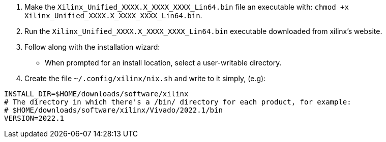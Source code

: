 1. Make the `Xilinx_Unified_XXXX.X_XXXX_XXXX_Lin64.bin` file an executable
   with: `chmod +x Xilinx_Unified_XXXX.X_XXXX_XXXX_Lin64.bin`.
2. Run the `Xilinx_Unified_XXXX.X_XXXX_XXXX_Lin64.bin` executable downloaded
   from xilinx's website.
3. Follow along with the installation wizard:
  - When prompted for an install location, select a user-writable directory.
4. Create the file `~/.config/xilinx/nix.sh` and write to it simply, (e.g):

....
INSTALL_DIR=$HOME/downloads/software/xilinx
# The directory in which there's a /bin/ directory for each product, for example:
# $HOME/downloads/software/xilinx/Vivado/2022.1/bin
VERSION=2022.1
....
